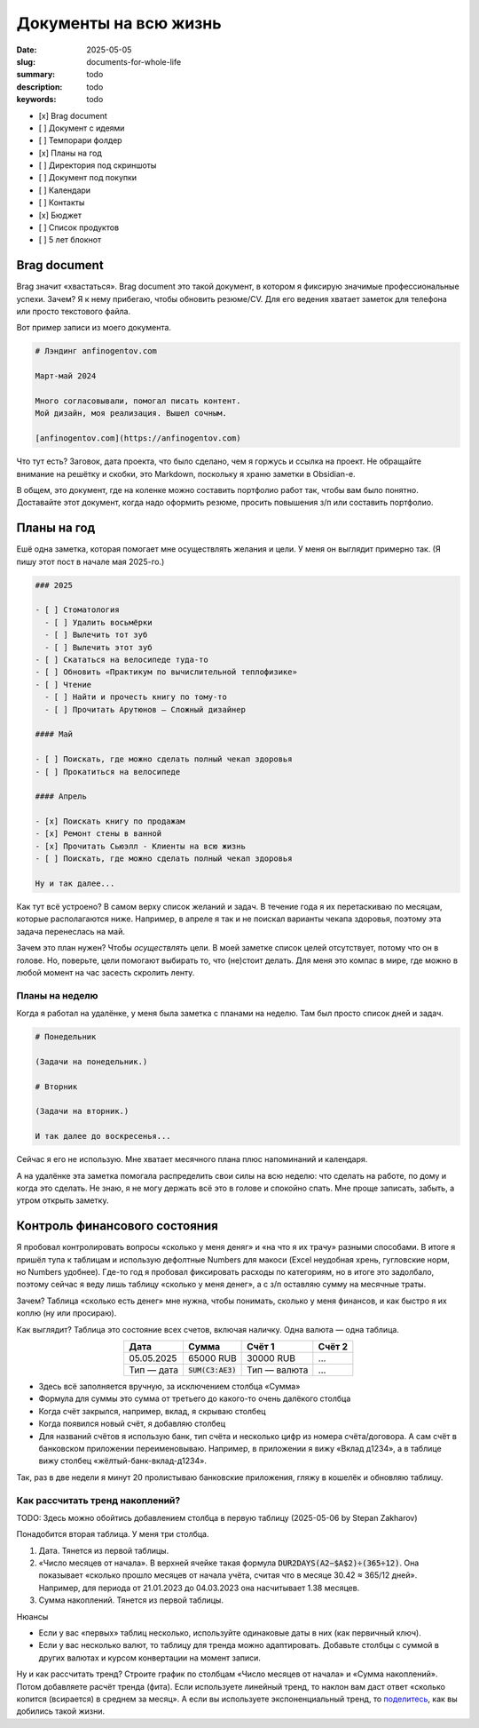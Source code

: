 Документы на всю жизнь
######################

:date: 2025-05-05
:slug: documents-for-whole-life
:summary: todo
:description: todo
:keywords: todo

..
   TODO: date

- [x] Brag document
- [ ] Документ с идеями
- [ ] Темпорари фолдер
- [x] Планы на год
- [ ] Директория под скриншоты
- [ ] Документ под покупки
- [ ] Календари
- [ ] Контакты
- [x] Бюджет
- [ ] Список продуктов
- [ ] 5 лет блокнот

Brag document
=============

Brag значит «хвастаться».
Brag document это такой документ, в котором я фиксирую значимые профессиональные успехи.
Зачем?
Я к нему прибегаю, чтобы обновить резюме/CV.
Для его ведения хватает заметок для телефона или просто текстового файла.

Вот пример записи из моего документа.

.. code-block:: markdown

  # Лэндинг anfinogentov.com

  Март-май 2024

  Много согласовывали, помогал писать контент.
  Мой дизайн, моя реализация. Вышел сочным.

  [anfinogentov.com](https://anfinogentov.com)

Что тут есть?
Заговок, дата проекта, что было сделано, чем я горжусь и ссылка на проект.
Не обращайте внимание на решётку и скобки, это Markdown, поскольку я храню заметки в Obsidian-е.

В общем, это документ, где на коленке можно составить портфолио работ так, чтобы вам было понятно.
Доставайте этот документ, когда надо оформить резюме, просить повышения з/п или составить портфолио.

Планы на год
============

Ешё одна заметка, которая помогает мне осуществлять желания и цели.
У меня он выглядит примерно так.
(Я пишу этот пост в начале мая 2025-го.)

.. code-block:: text

   ### 2025

   - [ ] Стоматология
     - [ ] Удалить восьмёрки
     - [ ] Вылечить тот зуб
     - [ ] Вылечить этот зуб
   - [ ] Скататься на велосипеде туда-то
   - [ ] Обновить «Практикум по вычислительной теплофизике»
   - [ ] Чтение
     - [ ] Найти и прочесть книгу по тому-то
     - [ ] Прочитать Арутюнов — Сложный дизайнер

   #### Mай

   - [ ] Поискать, где можно сделать полный чекап здоровья
   - [ ] Прокатиться на велосипеде

   #### Апрель

   - [x] Поискать книгу по продажам 
   - [x] Ремонт стены в ванной
   - [x] Прочитать Сьюэлл - Клиенты на всю жизнь
   - [ ] Поискать, где можно сделать полный чекап здоровья

   Ну и так далее...

Как тут всё устроено?
В самом верху список желаний и задач.
В течение года я их перетаскиваю по месяцам, которые располагаются ниже.
Например, в апреле я так и не поискал варианты чекапа здоровья, поэтому эта задача перенеслась на май.

Зачем это план нужен?
Чтобы *осуществлять* цели.
В моей заметке список целей отсутствует, потому что он в голове.
Но, поверьте, цели помогают выбирать то, что (не)стоит делать.
Для меня это компас в мире, где можно в любой момент на час засесть скролить ленту.

Планы на неделю
---------------

Когда я работал на удалёнке, у меня была заметка с планами на неделю.
Там был просто список дней и задач.

.. code-block:: markdown

   # Понедельник

   (Задачи на понедельник.)

   # Вторник

   (Задачи на вторник.)

   И так далее до воскресенья...

Сейчас я его не использую.
Мне хватает месячного плана плюс напоминаний и календаря.

А на удалёнке эта заметка помогала распределить свои силы на всю неделю: что сделать на работе, по дому и когда это сделать.
Не знаю, я не могу держать всё это в голове и спокойно спать.
Мне проще записать, забыть, а утром открыть заметку.

Контроль финансового состояния
==============================

Я пробовал контролировать вопросы «сколько у меня деняг» и «на что я их трачу» разными способами.
В итоге я пришёл тупа к таблицам и использую дефолтные Numbers для макоси (Excel неудобная хрень, гугловские норм, но Numbers удобнее).
Где-то год я пробовал фиксировать расходы по категориям, но в итоге это задолбало, поэтому сейчас я веду лишь таблицу «сколько у меня денег», а с з/п оставляю сумму на месячные траты.

Зачем?
Таблица «сколько есть денег» мне нужна, чтобы понимать, сколько у меня финансов, и как быстро я их коплю (ну или просираю).

Как выглядит?
Таблица это состояние всех счетов, включая наличку.
Одна валюта — одна таблица.

.. table::
   :align: center

   ========== =================== ============ =======
   Дата       Сумма               Счёт 1       Cчёт 2
   ========== =================== ============ =======
   05.05.2025 65000 RUB           30000 RUB    ...   
   Тип — дата :code:`SUM(C3:AE3)` Тип — валюта ...   
   ========== =================== ============ =======


- Здесь всё заполняется вручную, за исключением столбца «Сумма»
- Формула для суммы это сумма от третьего до какого-то очень далёкого столбца
- Когда счёт закрылся, например, вклад, я скрываю столбец
- Когда появился новый счёт, я добавляю столбец
- Для названий счётов я использую банк, тип счёта и несколько цифр из номера счёта/договора.
  А сам счёт в банковском приложении переименовываю.
  Например, в приложении я вижу «Вклад д1234», а в таблице вижу столбец «жёлтый-банк-вклад-д1234».

Так, раз в две недели я минут 20 пролистываю банковские приложения, гляжу в кошелёк и обновляю таблицу.

Как рассчитать тренд накоплений?
--------------------------------

TODO: Здесь можно обойтись добавлением столбца в первую таблицу (2025-05-06 by Stepan Zakharov)

Понадобится вторая таблица.
У меня три столбца.

1. Дата. Тянется из первой таблицы.
2. «Число месяцев от начала».
   В верхней ячейке такая формула :code:`DUR2DAYS(A2−$A$2)÷(365÷12)`.
   Она показывает «сколько прошло месяцев от начала учёта, считая что в месяце 30.42 ≈ 365/12 дней».
   Например, для периода от 21.01.2023 до 04.03.2023 она насчитывает 1.38 месяцев.
3. Сумма накоплений.
   Тянется из первой таблицы.

Нюансы

- Если у вас «первых» таблиц несколько, используйте одинаковые даты в них (как первичный ключ).
- Если у вас несколько валют, то таблицу для тренда можно адаптировать.
  Добавьте столбцы с суммой в других валютах и курсом конвертации на момент записи.

Ну и как рассчитать тренд?
Строите график по столбцам «Число месяцев от начала» и «Сумма накоплений».
Потом добавляете расчёт тренда (фита).
Если используете линейный тренд, то наклон вам даст ответ «сколько копится (всирается) в среднем за месяц».
А если вы используете экспоненциальный тренд, то `поделитесь <https://t.me/stepanzh_blog>`_, как вы добились такой жизни.
